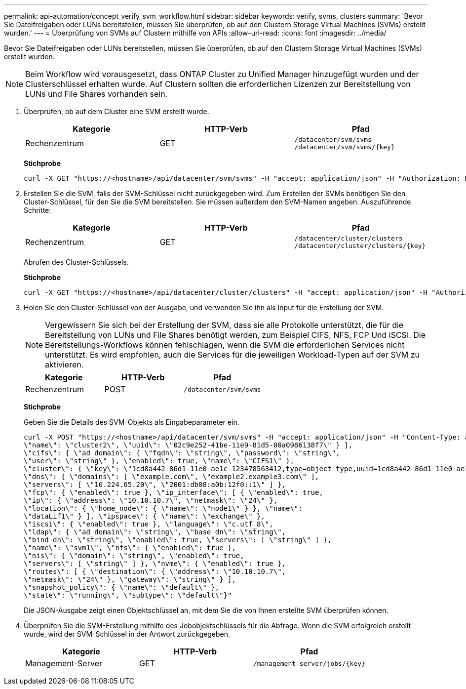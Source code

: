 ---
permalink: api-automation/concept_verify_svm_workflow.html 
sidebar: sidebar 
keywords: verify, svms, clusters 
summary: 'Bevor Sie Dateifreigaben oder LUNs bereitstellen, müssen Sie überprüfen, ob auf den Clustern Storage Virtual Machines (SVMs) erstellt wurden.' 
---
= Überprüfung von SVMs auf Clustern mithilfe von APIs
:allow-uri-read: 
:icons: font
:imagesdir: ../media/


[role="lead"]
Bevor Sie Dateifreigaben oder LUNs bereitstellen, müssen Sie überprüfen, ob auf den Clustern Storage Virtual Machines (SVMs) erstellt wurden.

[NOTE]
====
Beim Workflow wird vorausgesetzt, dass ONTAP Cluster zu Unified Manager hinzugefügt wurden und der Clusterschlüssel erhalten wurde. Auf Clustern sollten die erforderlichen Lizenzen zur Bereitstellung von LUNs und File Shares vorhanden sein.

====
. Überprüfen, ob auf dem Cluster eine SVM erstellt wurde.
+
[cols="3*"]
|===
| Kategorie | HTTP-Verb | Pfad 


 a| 
Rechenzentrum
 a| 
GET
 a| 
`/datacenter/svm/svms`
`/datacenter/svm/svms/\{key}`

|===
+
*Stichprobe*

+
[listing]
----
curl -X GET "https://<hostname>/api/datacenter/svm/svms" -H "accept: application/json" -H "Authorization: Basic <Base64EncodedCredentials>"
----
. Erstellen Sie die SVM, falls der SVM-Schlüssel nicht zurückgegeben wird. Zum Erstellen der SVMs benötigen Sie den Cluster-Schlüssel, für den Sie die SVM bereitstellen. Sie müssen außerdem den SVM-Namen angeben. Auszuführende Schritte:
+
[cols="3*"]
|===
| Kategorie | HTTP-Verb | Pfad 


 a| 
Rechenzentrum
 a| 
GET
 a| 
`/datacenter/cluster/clusters`
`/datacenter/cluster/clusters/\{key}`

|===
+
Abrufen des Cluster-Schlüssels.

+
*Stichprobe*

+
[listing]
----
curl -X GET "https://<hostname>/api/datacenter/cluster/clusters" -H "accept: application/json" -H "Authorization: Basic <Base64EncodedCredentials>"
----
. Holen Sie den Cluster-Schlüssel von der Ausgabe, und verwenden Sie ihn als Input für die Erstellung der SVM.
+
[NOTE]
====
Vergewissern Sie sich bei der Erstellung der SVM, dass sie alle Protokolle unterstützt, die für die Bereitstellung von LUNs und File Shares benötigt werden, zum Beispiel CIFS, NFS, FCP Und iSCSI. Die Bereitstellungs-Workflows können fehlschlagen, wenn die SVM die erforderlichen Services nicht unterstützt. Es wird empfohlen, auch die Services für die jeweiligen Workload-Typen auf der SVM zu aktivieren.

====
+
[cols="3*"]
|===
| Kategorie | HTTP-Verb | Pfad 


 a| 
Rechenzentrum
 a| 
POST
 a| 
`/datacenter/svm/svms`

|===
+
*Stichprobe*

+
Geben Sie die Details des SVM-Objekts als Eingabeparameter ein.

+
[listing]
----
curl -X POST "https://<hostname>/api/datacenter/svm/svms" -H "accept: application/json" -H "Content-Type: application/json" -H "Authorization: Basic <Base64EncodedCredentials>" "{ \"aggregates\": [ { \"_links\": {}, \"key\": \"1cd8a442-86d1,type=objecttype,uuid=1cd8a442-86d1-11e0-ae1c-9876567890123\",
\"name\": \"cluster2\", \"uuid\": \"02c9e252-41be-11e9-81d5-00a0986138f7\" } ],
\"cifs\": { \"ad_domain\": { \"fqdn\": \"string\", \"password\": \"string\",
\"user\": \"string\" }, \"enabled\": true, \"name\": \"CIFS1\" },
\"cluster\": { \"key\": \"1cd8a442-86d1-11e0-ae1c-123478563412,type=object type,uuid=1cd8a442-86d1-11e0-ae1c-9876567890123\" },
\"dns\": { \"domains\": [ \"example.com\", \"example2.example3.com\" ],
\"servers\": [ \"10.224.65.20\", \"2001:db08:a0b:12f0::1\" ] },
\"fcp\": { \"enabled\": true }, \"ip_interface\": [ { \"enabled\": true,
\"ip\": { \"address\": \"10.10.10.7\", \"netmask\": \"24\" },
\"location\": { \"home_node\": { \"name\": \"node1\" } }, \"name\":
\"dataLif1\" } ], \"ipspace\": { \"name\": \"exchange\" },
\"iscsi\": { \"enabled\": true }, \"language\": \"c.utf_8\",
\"ldap\": { \"ad_domain\": \"string\", \"base_dn\": \"string\",
\"bind_dn\": \"string\", \"enabled\": true, \"servers\": [ \"string\" ] },
\"name\": \"svm1\", \"nfs\": { \"enabled\": true },
\"nis\": { \"domain\": \"string\", \"enabled\": true,
\"servers\": [ \"string\" ] }, \"nvme\": { \"enabled\": true },
\"routes\": [ { \"destination\": { \"address\": \"10.10.10.7\",
\"netmask\": \"24\" }, \"gateway\": \"string\" } ],
\"snapshot_policy\": { \"name\": \"default\" },
\"state\": \"running\", \"subtype\": \"default\"}"
----
+
Die JSON-Ausgabe zeigt einen Objektschlüssel an, mit dem Sie die von Ihnen erstellte SVM überprüfen können.

. Überprüfen Sie die SVM-Erstellung mithilfe des Jobobjektschlüssels für die Abfrage. Wenn die SVM erfolgreich erstellt wurde, wird der SVM-Schlüssel in der Antwort zurückgegeben.
+
[cols="3*"]
|===
| Kategorie | HTTP-Verb | Pfad 


 a| 
Management-Server
 a| 
GET
 a| 
`/management-server/jobs/\{key}`

|===

